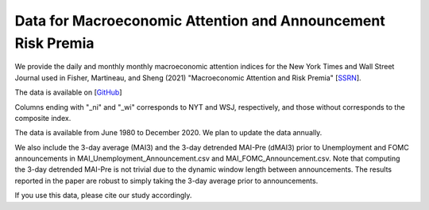 .. title: MAI
.. slug: mai
.. date: 2022-01-11 23:42:59 UTC-04:00
.. tags:
.. category:
.. link:
.. description:
.. type: text
.. hidetitle: true


Data for Macroeconomic Attention and Announcement Risk Premia
~~~~~~~~~~~~~~~~~~~~~~~~~~~~~~~~~~~~~~~~~~~~~~~~~~~~~~~~~~~~~

We provide the daily and monthly monthly macroeconomic attention indices for the New York Times and Wall Street Journal used in Fisher, Martineau, and Sheng (2021) "Macroeconomic Attention and Risk Premia" [`SSRN <https://papers.ssrn.com/sol3/papers.cfm?abstract_id=2703978>`__].

The data is available on [`GitHub <https://github.com/charlesmartineau/mai_rfs>`__]

Columns ending with "_ni" and "_wi" corresponds to NYT and WSJ, respectively, and those without corresponds to the composite index. 

The data is available from June 1980 to December 2020. We plan to update the data annually. 

We also include the 3-day average (MAI3) and the 3-day detrended MAI-Pre (dMAI3) prior to Unemployment and FOMC announcements in MAI_Unemployment_Announcement.csv and MAI_FOMC_Announcement.csv. Note that computing the 3-day detrended MAI-Pre is not trivial due to the dynamic window length between announcements. The results reported in the paper are robust to simply taking the 3-day average prior to announcements. 

If you use this data, please cite our study accordingly. 